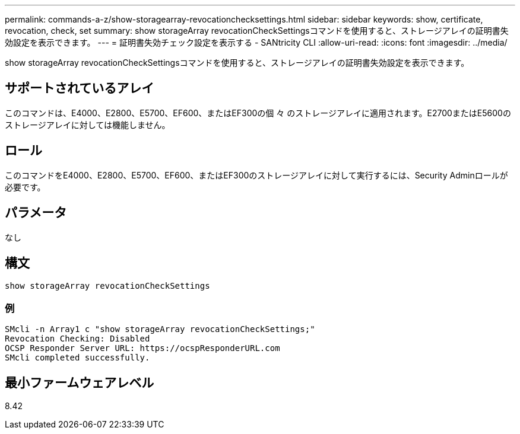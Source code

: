 ---
permalink: commands-a-z/show-storagearray-revocationchecksettings.html 
sidebar: sidebar 
keywords: show, certificate, revocation, check, set 
summary: show storageArray revocationCheckSettingsコマンドを使用すると、ストレージアレイの証明書失効設定を表示できます。 
---
= 証明書失効チェック設定を表示する - SANtricity CLI
:allow-uri-read: 
:icons: font
:imagesdir: ../media/


[role="lead"]
show storageArray revocationCheckSettingsコマンドを使用すると、ストレージアレイの証明書失効設定を表示できます。



== サポートされているアレイ

このコマンドは、E4000、E2800、E5700、EF600、またはEF300の個 々 のストレージアレイに適用されます。E2700またはE5600のストレージアレイに対しては機能しません。



== ロール

このコマンドをE4000、E2800、E5700、EF600、またはEF300のストレージアレイに対して実行するには、Security Adminロールが必要です。



== パラメータ

なし



== 構文

[source, cli]
----
show storageArray revocationCheckSettings
----


=== 例

[listing]
----
SMcli -n Array1 c "show storageArray revocationCheckSettings;"
Revocation Checking: Disabled
OCSP Responder Server URL: https://ocspResponderURL.com
SMcli completed successfully.
----


== 最小ファームウェアレベル

8.42
